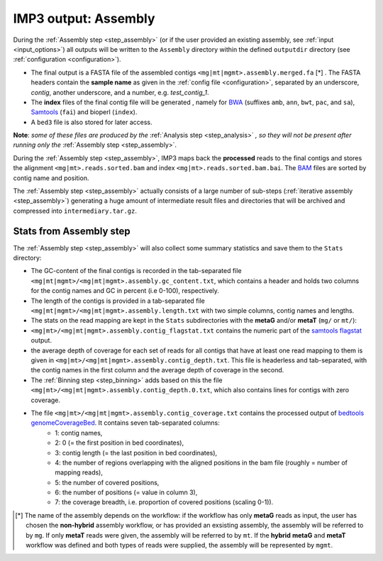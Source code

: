 .. _output_assembly:

=====================
IMP3 output: Assembly
=====================

During the :ref:`Assembly step <step_assembly>` (or if the user provided an existing assembly, see :ref:`input <input_options>`) all outputs will be written to 
the ``Assembly`` directory within the defined ``outputdir`` directory (see :ref:`configuration <configuration>`). 

- The final output is a FASTA file of the assembled contigs ``<mg|mt|mgmt>.assembly.merged.fa`` [\*] . The FASTA headers contain the **sample name** as given in the :ref:`config file <configuration>`, separated by an underscore, *contig*, another underscore, and a number, e.g. *test_contig_1*. 
- The **index** files of the final contig file will be generated , namely for `BWA <http://bio-bwa.sourceforge.net/>`_ (suffixes ``amb``, ``ann``, ``bwt``, ``pac``, and ``sa``), `Samtools <http://www.htslib.org/doc/faidx.html>`_ (``fai``) and bioperl (``index``). 
- A ``bed3`` file is also stored for later access.
**Note**: *some of these files are produced by the* :ref:`Analysis step <step_analysis>` *, so they will not be present after running only the* :ref:`Assembly step <step_assembly>`.
 
During the :ref:`Assembly step <step_assembly>`, IMP3 maps back the **processed** reads to the final contigs and stores the alignment 
``<mg|mt>.reads.sorted.bam`` and index ``<mg|mt>.reads.sorted.bam.bai``. The `BAM <https://genome.sph.umich.edu/wiki/BAM>`_ files are sorted
by contig name and position.
 
The :ref:`Assembly step <step_assembly>` actually consists of a large number of sub-steps (:ref:`iterative assembly <step_assembly>`) generating a huge 
amount of intermediate result files and directories that will be archived and compressed into ``intermediary.tar.gz``.

.. _output_assembly_stats:

------------------------
Stats from Assembly step
------------------------

The :ref:`Assembly step <step_assembly>` will also collect some summary statistics and save them to the ``Stats`` directory: 

- The GC-content of the final contigs is recorded in the tab-separated file ``<mg|mt|mgmt>/<mg|mt|mgmt>.assembly.gc_content.txt``, which contains a header and holds two columns for the contig names and GC in percent (i.e 0-100), respectively. 
- The length of the contigs is provided in a tab-separated file ``<mg|mt|mgmt>/<mg|mt|mgmt>.assembly.length.txt`` with two simple columns, contig names and lengths.
- The stats on the read mapping are kept in the ``Stats`` subdirectories with the **metaG** and/or **metaT** (``mg/`` or ``mt/``):
- ``<mg|mt>/<mg|mt|mgmt>.assembly.contig_flagstat.txt`` contains the numeric part of the `samtools flagstat <http://www.htslib.org/doc/samtools-flagstat.html>`_ output. 
- the average depth of coverage for each set of reads for all contigs that have at least one read mapping to them is given in ``<mg|mt>/<mg|mt|mgmt>.assembly.contig_depth.txt``. This file is headerless and tab-separated, with the contig names in the first column and the average depth of coverage in the second. 
- The :ref:`Binning step <step_binning>` adds based on this the file ``<mg|mt>/<mg|mt|mgmt>.assembly.contig_depth.0.txt``, which also contains lines for contigs with zero coverage. 
- The file ``<mg|mt>/<mg|mt|mgmt>.assembly.contig_coverage.txt`` contains the processed output of `bedtools genomeCoverageBed <https://bedtools.readthedocs.io/en/latest/content/tools/genomecov.html>`_. It contains seven tab-separated columns: 
    - 1: contig names,
    - 2: 0 (= the first position in bed coordinates),
    - 3: contig length (= the last position in bed coordinates),
    - 4: the number of regions overlapping with the aligned positions in the bam file (roughly = number of mapping reads),
    - 5: the number of covered positions, 
    - 6: the number of positions (= value in column 3),
    - 7: the coverage breadth, i.e. proportion of covered positions (scaling 0-1)).


.. [*] The name of the assembly depends on the workflow: if the workflow has only **metaG** reads as input, the user has chosen the  **non-hybrid** assembly 
   workflow, or has provided an exsisting assembly, the assembly will be referred to by ``mg``. If only **metaT** reads were given, the assembly will be 
   referred to by ``mt``. If the **hybrid** **metaG** and **metaT** workflow was defined and both types of reads were supplied, the assembly will be
   represented by ``mgmt``.

